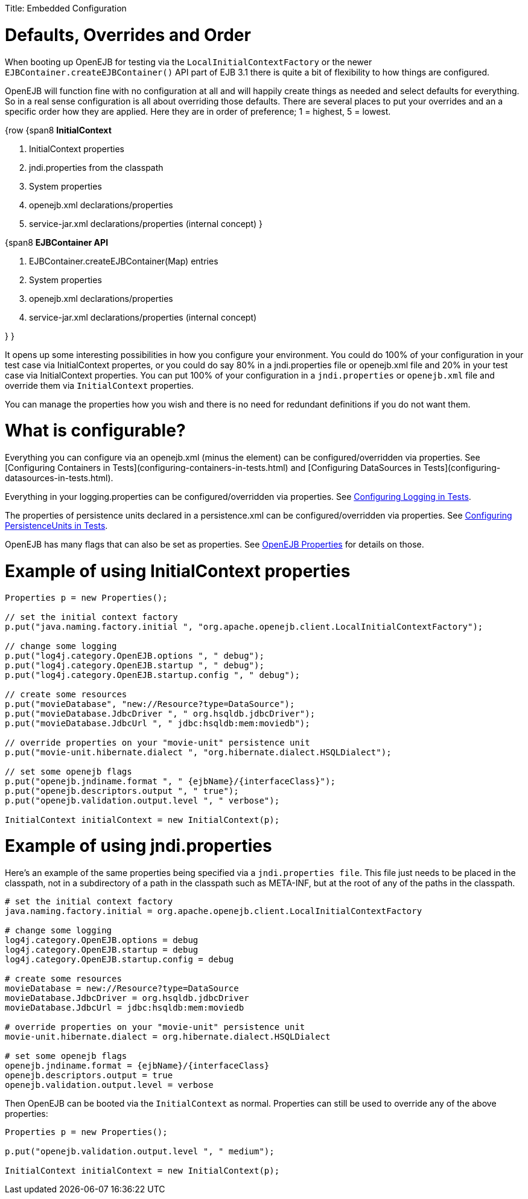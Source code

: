 :doctype: book

Title: Embedded Configuration

+++<a name="EmbeddedConfiguration-Defaults,OverridesandOrder">++++++</a>+++

= Defaults, Overrides and Order

When booting up OpenEJB for testing via the `LocalInitialContextFactory` or the newer `EJBContainer.createEJBContainer()` API part of EJB 3.1 there is quite a bit of flexibility to how things are configured.

OpenEJB will function fine with no configuration at all and will happily create things as needed and select defaults for everything.
So in a real sense configuration is all about overriding those defaults.
There are several places to put your overrides and an a specific order how they are applied.
Here they are in order of preference;
1 = highest, 5 = lowest.

{row {span8 *InitialContext*

. InitialContext properties
. jndi.properties from the classpath
. System properties
. openejb.xml declarations/properties
. service-jar.xml declarations/properties (internal concept) }

{span8 *EJBContainer API*

. EJBContainer.createEJBContainer(Map) entries
. System properties
. openejb.xml declarations/properties
. service-jar.xml declarations/properties (internal concept)

} }

It opens up some interesting possibilities in how you configure your environment.
You could do 100% of your configuration in your test case via InitialContext propertes, or you could do say 80% in a jndi.properties file or openejb.xml file and 20% in your test case via InitialContext properties.
You can put 100% of your configuration in a `jndi.properties` or `openejb.xml` file and override them via `InitialContext` properties.

You can manage the properties how you wish and there is no need for redundant definitions if you do not want them.

+++<a name="EmbeddedConfiguration-Whatisconfigurable?">++++++</a>+++

= What is configurable?

Everything you can configure via an openejb.xml (minus the +++<Deployment>+++element) can be configured/overridden via properties.
See [Configuring Containers in Tests](configuring-containers-in-tests.html) and [Configuring DataSources in Tests](configuring-datasources-in-tests.html).+++</Deployment>+++

Everything in your logging.properties can be configured/overridden via properties.
See link:configuring-logging-in-tests.html[Configuring Logging in Tests].

The properties of persistence units declared in a persistence.xml can be configured/overridden via properties.
See link:configuring-persistenceunits-in-tests.html[Configuring PersistenceUnits in Tests].

OpenEJB has many flags that can also be set as properties.
See link:properties-listing.html[OpenEJB Properties]  for details on those.

+++<a name="EmbeddedConfiguration-ExampleofusingInitialContextproperties">++++++</a>+++

= Example of using InitialContext properties

....
Properties p = new Properties();

// set the initial context factory
p.put("java.naming.factory.initial ", "org.apache.openejb.client.LocalInitialContextFactory");

// change some logging
p.put("log4j.category.OpenEJB.options ", " debug");
p.put("log4j.category.OpenEJB.startup ", " debug");
p.put("log4j.category.OpenEJB.startup.config ", " debug");

// create some resources
p.put("movieDatabase", "new://Resource?type=DataSource");
p.put("movieDatabase.JdbcDriver ", " org.hsqldb.jdbcDriver");
p.put("movieDatabase.JdbcUrl ", " jdbc:hsqldb:mem:moviedb");

// override properties on your "movie-unit" persistence unit
p.put("movie-unit.hibernate.dialect ", "org.hibernate.dialect.HSQLDialect");

// set some openejb flags
p.put("openejb.jndiname.format ", " {ejbName}/{interfaceClass}");
p.put("openejb.descriptors.output ", " true");
p.put("openejb.validation.output.level ", " verbose");

InitialContext initialContext = new InitialContext(p);
....

+++<a name="EmbeddedConfiguration-Exampleofusingjndi.properties">++++++</a>+++

= Example of using jndi.properties

Here's an example of the same properties being specified via a `jndi.properties file`.
This file just needs to be placed in the classpath, not in a subdirectory of a path in the classpath such as META-INF, but at the root of any of the paths in the classpath.

....
# set the initial context factory
java.naming.factory.initial = org.apache.openejb.client.LocalInitialContextFactory

# change some logging
log4j.category.OpenEJB.options = debug
log4j.category.OpenEJB.startup = debug
log4j.category.OpenEJB.startup.config = debug

# create some resources
movieDatabase = new://Resource?type=DataSource
movieDatabase.JdbcDriver = org.hsqldb.jdbcDriver
movieDatabase.JdbcUrl = jdbc:hsqldb:mem:moviedb

# override properties on your "movie-unit" persistence unit
movie-unit.hibernate.dialect = org.hibernate.dialect.HSQLDialect

# set some openejb flags
openejb.jndiname.format = {ejbName}/{interfaceClass}
openejb.descriptors.output = true
openejb.validation.output.level = verbose
....

Then OpenEJB can be booted via the `InitialContext` as normal.
Properties can still be used to override any of the above properties:

....
Properties p = new Properties();

p.put("openejb.validation.output.level ", " medium");

InitialContext initialContext = new InitialContext(p);
....
